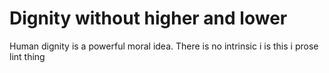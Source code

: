 #+latex_class: blank
#+latex_class_options:
#+latex_header:
#+latex_header_extra:
#+description:
#+keywords:
#+subtitle:
#+latex_engraved_theme:
#+date: \today

#+export_file_name: ../Chapters/Dignity_without_higher_and_lower
* Dignity without higher and lower
:PROPERTIES:
:CUSTOM_ID: chap:dignity
:END:
Human dignity is a powerful moral idea. There is no intrinsic i
is this i prose lint thing
